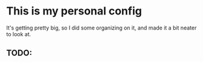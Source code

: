 * This is my personal config
  :PROPERTIES:
  :CUSTOM_ID: this-is-my-personal-config
  :END:

It's getting pretty big, so I did some organizing on it, and made it a
bit neater to look at.

** TODO:
   :PROPERTIES:
   :CUSTOM_ID: todo
   :END:
